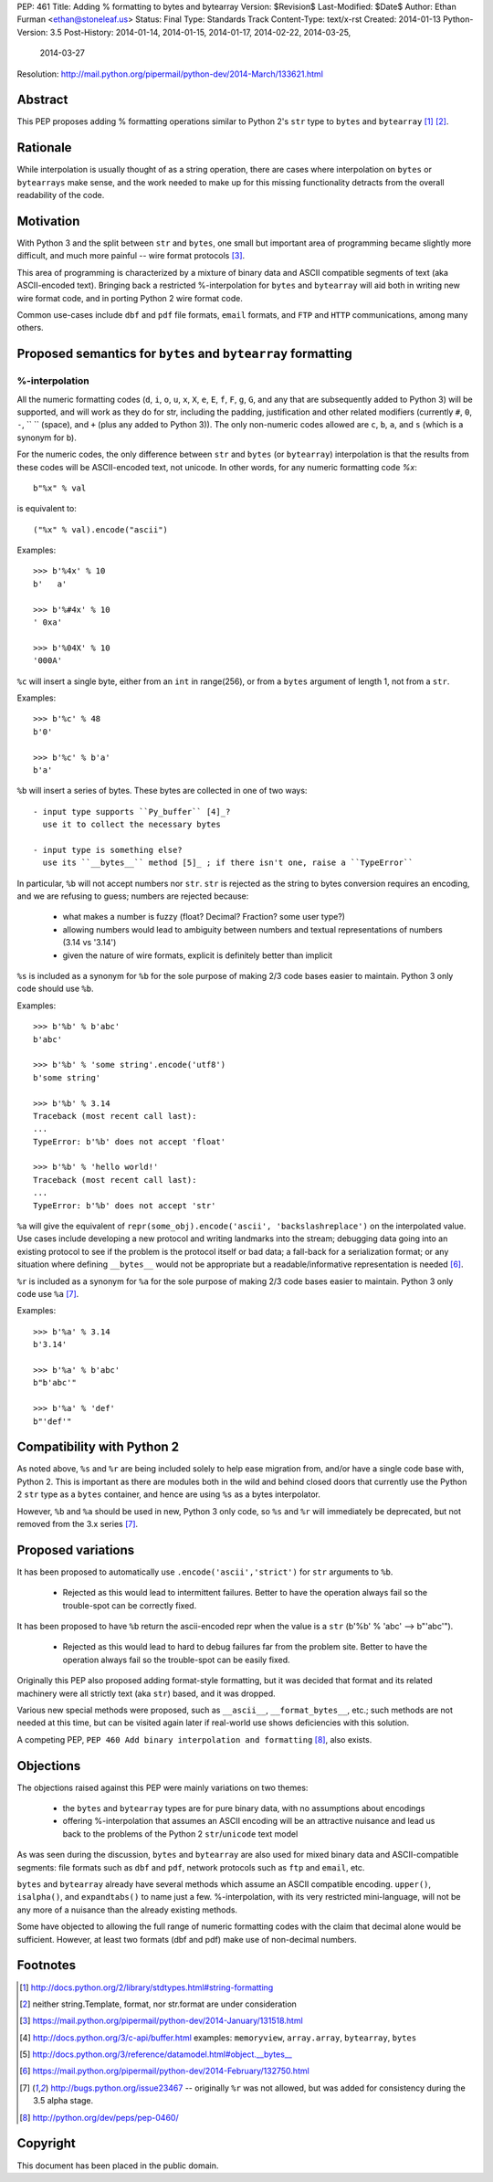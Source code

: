 PEP: 461
Title: Adding % formatting to bytes and bytearray
Version: $Revision$
Last-Modified: $Date$
Author: Ethan Furman <ethan@stoneleaf.us>
Status: Final
Type: Standards Track
Content-Type: text/x-rst
Created: 2014-01-13
Python-Version: 3.5
Post-History: 2014-01-14, 2014-01-15, 2014-01-17, 2014-02-22, 2014-03-25,
              2014-03-27
Resolution: http://mail.python.org/pipermail/python-dev/2014-March/133621.html


Abstract
========

This PEP proposes adding % formatting operations similar to Python 2's ``str``
type to ``bytes`` and ``bytearray`` [1]_ [2]_.


Rationale
=========

While interpolation is usually thought of as a string operation, there are
cases where interpolation on ``bytes`` or ``bytearrays`` make sense, and the
work needed to make up for this missing functionality detracts from the overall
readability of the code.


Motivation
==========

With Python 3 and the split between ``str`` and ``bytes``, one small but
important area of programming became slightly more difficult, and much more
painful -- wire format protocols [3]_.

This area of programming is characterized by a mixture of binary data and
ASCII compatible segments of text (aka ASCII-encoded text).  Bringing back a
restricted %-interpolation for ``bytes`` and ``bytearray`` will aid both in
writing new wire format code, and in porting Python 2 wire format code.

Common use-cases include ``dbf`` and ``pdf`` file formats, ``email``
formats, and ``FTP`` and ``HTTP`` communications, among many others.


Proposed semantics for ``bytes`` and ``bytearray`` formatting
=============================================================

%-interpolation
---------------

All the numeric formatting codes (``d``, ``i``, ``o``, ``u``, ``x``, ``X``,
``e``, ``E``, ``f``, ``F``, ``g``, ``G``, and any that are subsequently added
to Python 3) will be supported, and will work as they do for str, including
the padding, justification and other related modifiers (currently ``#``, ``0``,
``-``, `` `` (space), and ``+`` (plus any added to Python 3)).  The only
non-numeric codes allowed are ``c``, ``b``, ``a``, and ``s`` (which is a
synonym for b).

For the numeric codes, the only difference between ``str`` and ``bytes`` (or
``bytearray``) interpolation is that the results from these codes will be
ASCII-encoded text, not unicode.  In other words, for any numeric formatting
code `%x`::

   b"%x" % val

is equivalent to::

   ("%x" % val).encode("ascii")

Examples::

   >>> b'%4x' % 10
   b'   a'

   >>> b'%#4x' % 10
   ' 0xa'

   >>> b'%04X' % 10
   '000A'

``%c`` will insert a single byte, either from an ``int`` in range(256), or from
a ``bytes`` argument of length 1, not from a ``str``.

Examples::

    >>> b'%c' % 48
    b'0'

    >>> b'%c' % b'a'
    b'a'

``%b`` will insert a series of bytes.  These bytes are collected in one of two
ways::

  - input type supports ``Py_buffer`` [4]_?
    use it to collect the necessary bytes

  - input type is something else?
    use its ``__bytes__`` method [5]_ ; if there isn't one, raise a ``TypeError``

In particular, ``%b`` will not accept numbers nor ``str``.  ``str`` is rejected
as the string to bytes conversion requires an encoding, and we are refusing to
guess; numbers are rejected because:

  - what makes a number is fuzzy (float? Decimal? Fraction? some user type?)

  - allowing numbers would lead to ambiguity between numbers and textual
    representations of numbers (3.14 vs '3.14')

  - given the nature of wire formats, explicit is definitely better than implicit

``%s`` is included as a synonym for ``%b`` for the sole purpose of making 2/3 code
bases easier to maintain.  Python 3 only code should use ``%b``.

Examples::

    >>> b'%b' % b'abc'
    b'abc'

    >>> b'%b' % 'some string'.encode('utf8')
    b'some string'

    >>> b'%b' % 3.14
    Traceback (most recent call last):
    ...
    TypeError: b'%b' does not accept 'float'

    >>> b'%b' % 'hello world!'
    Traceback (most recent call last):
    ...
    TypeError: b'%b' does not accept 'str'


``%a`` will give the equivalent of
``repr(some_obj).encode('ascii', 'backslashreplace')`` on the interpolated
value.  Use cases include developing a new protocol and writing landmarks
into the stream; debugging data going into an existing protocol to see if
the problem is the protocol itself or bad data; a fall-back for a serialization
format; or any situation where defining ``__bytes__`` would not be appropriate
but a readable/informative representation is needed [6]_.

``%r`` is included as a synonym for ``%a`` for the sole purpose of making 2/3
code bases easier to maintain.  Python 3 only code use ``%a`` [7]_.

Examples::

    >>> b'%a' % 3.14
    b'3.14'

    >>> b'%a' % b'abc'
    b"b'abc'"

    >>> b'%a' % 'def'
    b"'def'"



Compatibility with Python 2
===========================

As noted above, ``%s`` and ``%r`` are being included solely to help ease
migration from, and/or have a single code base with, Python 2.  This is
important as there are modules both in the wild and behind closed doors that
currently use the Python 2 ``str`` type as a ``bytes`` container, and hence
are using ``%s`` as a bytes interpolator.

However, ``%b`` and ``%a`` should be used in new, Python 3 only code, so ``%s``
and ``%r`` will immediately be deprecated, but not removed from the 3.x series
[7]_.

Proposed variations
===================

It has been proposed to automatically use ``.encode('ascii','strict')`` for
``str`` arguments to ``%b``.

  - Rejected as this would lead to intermittent failures.  Better to have the
    operation always fail so the trouble-spot can be correctly fixed.

It has been proposed to have ``%b`` return the ascii-encoded repr when the
value is a ``str`` (b'%b' % 'abc'  --> b"'abc'").

  - Rejected as this would lead to hard to debug failures far from the problem
    site.  Better to have the operation always fail so the trouble-spot can be
    easily fixed.

Originally this PEP also proposed adding format-style formatting, but it was
decided that format and its related machinery were all strictly text (aka
``str``) based, and it was dropped.

Various new special methods were proposed, such as ``__ascii__``,
``__format_bytes__``, etc.; such methods are not needed at this time, but can
be visited again later if real-world use shows deficiencies with this solution.

A competing PEP, ``PEP 460 Add binary interpolation and formatting`` [8]_,
also exists.


Objections
==========

The objections raised against this PEP were mainly variations on two themes:

  - the ``bytes`` and ``bytearray`` types are for pure binary data, with no
    assumptions about encodings

  - offering %-interpolation that assumes an ASCII encoding will be an
    attractive nuisance and lead us back to the problems of the Python 2
    ``str``/``unicode`` text model

As was seen during the discussion, ``bytes`` and ``bytearray`` are also used
for mixed binary data and ASCII-compatible segments: file formats such as
``dbf`` and ``pdf``, network protocols such as ``ftp`` and ``email``, etc.

``bytes`` and ``bytearray`` already have several methods which assume an ASCII
compatible encoding.  ``upper()``, ``isalpha()``, and ``expandtabs()`` to name
just a few.  %-interpolation, with its very restricted mini-language, will not
be any more of a nuisance than the already existing methods.

Some have objected to allowing the full range of numeric formatting codes with
the claim that decimal alone would be sufficient.  However, at least two
formats (dbf and pdf) make use of non-decimal numbers.


Footnotes
=========

.. [1] http://docs.python.org/2/library/stdtypes.html#string-formatting
.. [2] neither string.Template, format, nor str.format are under consideration
.. [3] https://mail.python.org/pipermail/python-dev/2014-January/131518.html
.. [4] http://docs.python.org/3/c-api/buffer.html
       examples:  ``memoryview``, ``array.array``, ``bytearray``, ``bytes``
.. [5] http://docs.python.org/3/reference/datamodel.html#object.__bytes__
.. [6] https://mail.python.org/pipermail/python-dev/2014-February/132750.html
.. [7] http://bugs.python.org/issue23467 -- originally ``%r`` was not allowed,
       but was added for consistency during the 3.5 alpha stage.
.. [8] http://python.org/dev/peps/pep-0460/


Copyright
=========

This document has been placed in the public domain.


..
   Local Variables:
   mode: indented-text
   indent-tabs-mode: nil
   sentence-end-double-space: t
   fill-column: 70
   coding: utf-8
   End:

